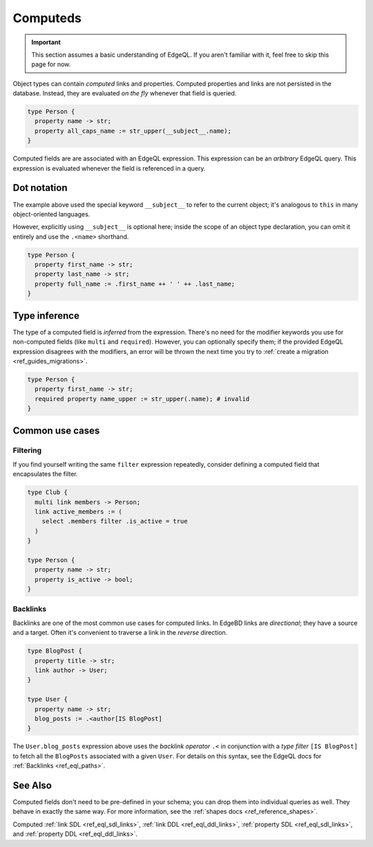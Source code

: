 .. _ref_datamodel_computed:

=========
Computeds
=========

.. important::

  This section assumes a basic understanding of EdgeQL. If you aren't familiar
  with it, feel free to skip this page for now.

Object types can contain *computed* links and properties. Computed properties
and links are not persisted in the database. Instead, they are evaluated *on
the fly* whenever that field is queried.

.. code-block:: sdl

  type Person {
    property name -> str;
    property all_caps_name := str_upper(__subject__.name);
  }

Computed fields are are associated with an EdgeQL expression. This expression
can be an *arbitrary* EdgeQL query. This expression is evaluated whenever the
field is referenced in a query.

.. _ref_dot_notation:

Dot notation
------------

The example above used the special keyword ``__subject__`` to refer to
the current object; it's analogous to ``this`` in many object-oriented
languages.

However, explicitly using ``__subject__`` is optional here; inside the scope of
an object type declaration, you can omit it entirely and use the ``.<name>``
shorthand.

.. code-block:: sdl

  type Person {
    property first_name -> str;
    property last_name -> str;
    property full_name := .first_name ++ ' ' ++ .last_name;
  }

Type inference
--------------

The type of a computed field is *inferred* from the expression. There's no need
for the modifier keywords you use for non-computed fields (like ``multi`` and
``required``). However, you can optionally specify them; if the provided EdgeQL
expression disagrees with the modifiers, an error will be thrown the next time
you try to :ref:`create a migration <ref_guides_migrations>`.

.. code-block:: sdl

  type Person {
    property first_name -> str;
    required property name_upper := str_upper(.name); # invalid
  }

Common use cases
----------------

Filtering
^^^^^^^^^

If you find yourself writing the same ``filter`` expression repeatedly,
consider defining a computed field that encapsulates the filter.

.. code-block:: sdl

  type Club {
    multi link members -> Person;
    link active_members := (
      select .members filter .is_active = true
    )
  }

  type Person {
    property name -> str;
    property is_active -> bool;
  }

Backlinks
^^^^^^^^^

Backlinks are one of the most common use cases for computed links. In EdgeBD
links are *directional*; they have a source and a target. Often it's convenient
to traverse a link in the *reverse* direction.

.. code-block:: sdl

  type BlogPost {
    property title -> str;
    link author -> User;
  }

  type User {
    property name -> str;
    blog_posts := .<author[IS BlogPost]
  }

The ``User.blog_posts`` expression above uses the *backlink operator* ``.<`` in
conjunction with a *type filter* ``[IS BlogPost]`` to fetch all the
``BlogPosts`` associated with a given ``User``. For details on this syntax, see
the EdgeQL docs for :ref:`Backlinks <ref_eql_paths>`.


See Also
--------

Computed fields don't need to be pre-defined in your schema; you can drop them
into individual queries as well. They behave in exactly the same way. For more
information, see the :ref:`shapes docs <ref_reference_shapes>`.

Computed
:ref:`link SDL <ref_eql_sdl_links>`,
:ref:`link DDL <ref_eql_ddl_links>`,
:ref:`property SDL <ref_eql_sdl_links>`,
and :ref:`property DDL <ref_eql_ddl_links>`.
